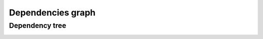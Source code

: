 .. _dependency_project_manager:

Dependencies graph
==================

Dependency tree
---------------

.. image:: images/dep_graph.png

.. image:: images/dep_graph.gif